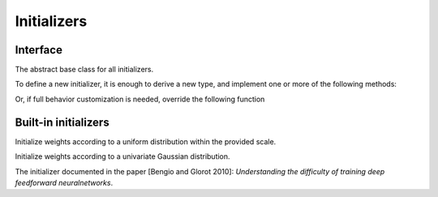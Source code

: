 
Initializers
============
Interface
---------




.. class:: AbstractInitializer

   The abstract base class for all initializers.

To define a new initializer, it is
enough to derive a new type, and implement one or more of the following methods:

.. function:: _init_weight(self :: AbstractInitializer, name :: Base.Symbol, array :: NDArray)
.. function:: _init_bias(self :: AbstractInitializer, name :: Base.Symbol, array :: NDArray)
.. function:: _init_gamma(self :: AbstractInitializer, name :: Base.Symbol, array :: NDArray)
.. function:: _init_beta(self :: AbstractInitializer, name :: Base.Symbol, array :: NDArray)

Or, if full behavior customization is needed, override the following function

.. function:: call(self :: AbstractInitializer, name :: Base.Symbol, array :: NDArray)




Built-in initializers
---------------------




.. class:: UniformInitializer

   Initialize weights according to a uniform distribution within the provided scale.




.. function UniformInitializer(scale=0.07)

   Construct a :class:`UniformInitializer` with the specified scale.




.. class:: NormalInitializer

   Initialize weights according to a univariate Gaussian distribution.




.. function:: NormalIninitializer(; mu=0, sigma=0.01)

   Construct a :class:`NormalInitializer` with mean ``mu`` and variance ``sigma``.




.. class:: XaiverInitializer

   The initializer documented in the paper [Bengio and Glorot 2010]: *Understanding
   the difficulty of training deep feedforward neuralnetworks*.



